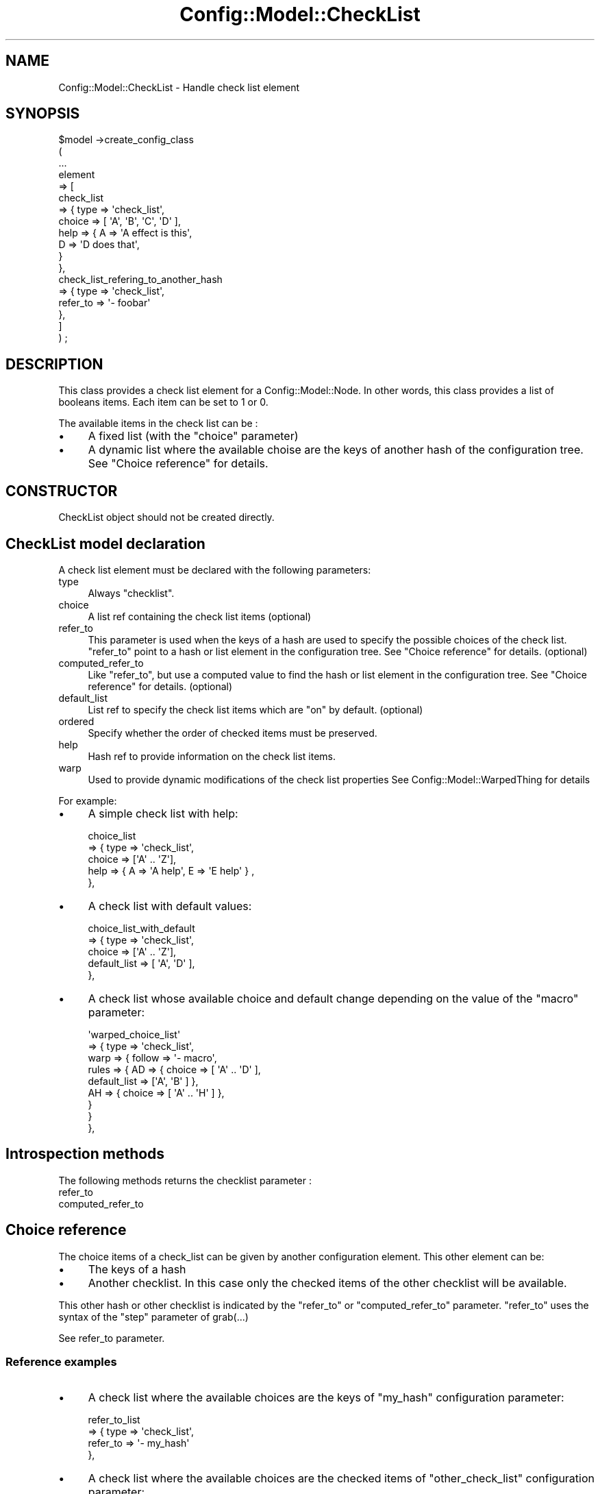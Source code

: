 .\" Automatically generated by Pod::Man 2.22 (Pod::Simple 3.14)
.\"
.\" Standard preamble:
.\" ========================================================================
.de Sp \" Vertical space (when we can't use .PP)
.if t .sp .5v
.if n .sp
..
.de Vb \" Begin verbatim text
.ft CW
.nf
.ne \\$1
..
.de Ve \" End verbatim text
.ft R
.fi
..
.\" Set up some character translations and predefined strings.  \*(-- will
.\" give an unbreakable dash, \*(PI will give pi, \*(L" will give a left
.\" double quote, and \*(R" will give a right double quote.  \*(C+ will
.\" give a nicer C++.  Capital omega is used to do unbreakable dashes and
.\" therefore won't be available.  \*(C` and \*(C' expand to `' in nroff,
.\" nothing in troff, for use with C<>.
.tr \(*W-
.ds C+ C\v'-.1v'\h'-1p'\s-2+\h'-1p'+\s0\v'.1v'\h'-1p'
.ie n \{\
.    ds -- \(*W-
.    ds PI pi
.    if (\n(.H=4u)&(1m=24u) .ds -- \(*W\h'-12u'\(*W\h'-12u'-\" diablo 10 pitch
.    if (\n(.H=4u)&(1m=20u) .ds -- \(*W\h'-12u'\(*W\h'-8u'-\"  diablo 12 pitch
.    ds L" ""
.    ds R" ""
.    ds C` ""
.    ds C' ""
'br\}
.el\{\
.    ds -- \|\(em\|
.    ds PI \(*p
.    ds L" ``
.    ds R" ''
'br\}
.\"
.\" Escape single quotes in literal strings from groff's Unicode transform.
.ie \n(.g .ds Aq \(aq
.el       .ds Aq '
.\"
.\" If the F register is turned on, we'll generate index entries on stderr for
.\" titles (.TH), headers (.SH), subsections (.SS), items (.Ip), and index
.\" entries marked with X<> in POD.  Of course, you'll have to process the
.\" output yourself in some meaningful fashion.
.ie \nF \{\
.    de IX
.    tm Index:\\$1\t\\n%\t"\\$2"
..
.    nr % 0
.    rr F
.\}
.el \{\
.    de IX
..
.\}
.\"
.\" Accent mark definitions (@(#)ms.acc 1.5 88/02/08 SMI; from UCB 4.2).
.\" Fear.  Run.  Save yourself.  No user-serviceable parts.
.    \" fudge factors for nroff and troff
.if n \{\
.    ds #H 0
.    ds #V .8m
.    ds #F .3m
.    ds #[ \f1
.    ds #] \fP
.\}
.if t \{\
.    ds #H ((1u-(\\\\n(.fu%2u))*.13m)
.    ds #V .6m
.    ds #F 0
.    ds #[ \&
.    ds #] \&
.\}
.    \" simple accents for nroff and troff
.if n \{\
.    ds ' \&
.    ds ` \&
.    ds ^ \&
.    ds , \&
.    ds ~ ~
.    ds /
.\}
.if t \{\
.    ds ' \\k:\h'-(\\n(.wu*8/10-\*(#H)'\'\h"|\\n:u"
.    ds ` \\k:\h'-(\\n(.wu*8/10-\*(#H)'\`\h'|\\n:u'
.    ds ^ \\k:\h'-(\\n(.wu*10/11-\*(#H)'^\h'|\\n:u'
.    ds , \\k:\h'-(\\n(.wu*8/10)',\h'|\\n:u'
.    ds ~ \\k:\h'-(\\n(.wu-\*(#H-.1m)'~\h'|\\n:u'
.    ds / \\k:\h'-(\\n(.wu*8/10-\*(#H)'\z\(sl\h'|\\n:u'
.\}
.    \" troff and (daisy-wheel) nroff accents
.ds : \\k:\h'-(\\n(.wu*8/10-\*(#H+.1m+\*(#F)'\v'-\*(#V'\z.\h'.2m+\*(#F'.\h'|\\n:u'\v'\*(#V'
.ds 8 \h'\*(#H'\(*b\h'-\*(#H'
.ds o \\k:\h'-(\\n(.wu+\w'\(de'u-\*(#H)/2u'\v'-.3n'\*(#[\z\(de\v'.3n'\h'|\\n:u'\*(#]
.ds d- \h'\*(#H'\(pd\h'-\w'~'u'\v'-.25m'\f2\(hy\fP\v'.25m'\h'-\*(#H'
.ds D- D\\k:\h'-\w'D'u'\v'-.11m'\z\(hy\v'.11m'\h'|\\n:u'
.ds th \*(#[\v'.3m'\s+1I\s-1\v'-.3m'\h'-(\w'I'u*2/3)'\s-1o\s+1\*(#]
.ds Th \*(#[\s+2I\s-2\h'-\w'I'u*3/5'\v'-.3m'o\v'.3m'\*(#]
.ds ae a\h'-(\w'a'u*4/10)'e
.ds Ae A\h'-(\w'A'u*4/10)'E
.    \" corrections for vroff
.if v .ds ~ \\k:\h'-(\\n(.wu*9/10-\*(#H)'\s-2\u~\d\s+2\h'|\\n:u'
.if v .ds ^ \\k:\h'-(\\n(.wu*10/11-\*(#H)'\v'-.4m'^\v'.4m'\h'|\\n:u'
.    \" for low resolution devices (crt and lpr)
.if \n(.H>23 .if \n(.V>19 \
\{\
.    ds : e
.    ds 8 ss
.    ds o a
.    ds d- d\h'-1'\(ga
.    ds D- D\h'-1'\(hy
.    ds th \o'bp'
.    ds Th \o'LP'
.    ds ae ae
.    ds Ae AE
.\}
.rm #[ #] #H #V #F C
.\" ========================================================================
.\"
.IX Title "Config::Model::CheckList 3pm"
.TH Config::Model::CheckList 3pm "2010-10-19" "perl v5.10.1" "User Contributed Perl Documentation"
.\" For nroff, turn off justification.  Always turn off hyphenation; it makes
.\" way too many mistakes in technical documents.
.if n .ad l
.nh
.SH "NAME"
Config::Model::CheckList \- Handle check list element
.SH "SYNOPSIS"
.IX Header "SYNOPSIS"
.Vb 10
\& $model \->create_config_class 
\&  (
\&   ...
\&   element 
\&   => [ 
\&       check_list 
\&       => { type => \*(Aqcheck_list\*(Aq,
\&            choice => [ \*(AqA\*(Aq, \*(AqB\*(Aq, \*(AqC\*(Aq, \*(AqD\*(Aq ],
\&            help   => { A => \*(AqA effect is this\*(Aq,
\&                        D => \*(AqD does that\*(Aq,
\&                      }
\&          },
\&       check_list_refering_to_another_hash 
\&       => { type => \*(Aqcheck_list\*(Aq,
\&            refer_to => \*(Aq\- foobar\*(Aq
\&          },
\&
\&      ]
\&  ) ;
.Ve
.SH "DESCRIPTION"
.IX Header "DESCRIPTION"
This class provides a check list element for a Config::Model::Node.
In other words, this class provides a list of booleans items. Each item
can be set to 1 or 0.
.PP
The available items in the check list can be :
.IP "\(bu" 4
A fixed list (with the \f(CW\*(C`choice\*(C'\fR parameter)
.IP "\(bu" 4
A dynamic list where the available choise are the keys of another hash
of the configuration tree. See \*(L"Choice reference\*(R" for details.
.SH "CONSTRUCTOR"
.IX Header "CONSTRUCTOR"
CheckList object should not be created directly.
.SH "CheckList model declaration"
.IX Header "CheckList model declaration"
A check list element must be declared with the following parameters:
.IP "type" 4
.IX Item "type"
Always \f(CW\*(C`checklist\*(C'\fR.
.IP "choice" 4
.IX Item "choice"
A list ref containing the check list items (optional)
.IP "refer_to" 4
.IX Item "refer_to"
This parameter is used when the keys of a hash are used to specify the
possible choices of the check list. \f(CW\*(C`refer_to\*(C'\fR point to a hash or list
element in the configuration tree. See \*(L"Choice reference\*(R" for
details. (optional)
.IP "computed_refer_to" 4
.IX Item "computed_refer_to"
Like \f(CW\*(C`refer_to\*(C'\fR, but use a computed value to find the hash or list
element in the configuration tree. See \*(L"Choice reference\*(R" for
details. (optional)
.IP "default_list" 4
.IX Item "default_list"
List ref to specify the check list items which are \*(L"on\*(R" by default.
(optional)
.IP "ordered" 4
.IX Item "ordered"
Specify whether the order of checked items must be preserved.
.IP "help" 4
.IX Item "help"
Hash ref to provide information on the check list items.
.IP "warp" 4
.IX Item "warp"
Used to provide dynamic modifications of the check list properties
See Config::Model::WarpedThing for details
.PP
For example:
.IP "\(bu" 4
A simple check list with help:
.Sp
.Vb 5
\&       choice_list
\&       => { type => \*(Aqcheck_list\*(Aq,
\&            choice     => [\*(AqA\*(Aq .. \*(AqZ\*(Aq],
\&            help => { A => \*(AqA help\*(Aq, E => \*(AqE help\*(Aq } ,
\&          },
.Ve
.IP "\(bu" 4
A check list with default values:
.Sp
.Vb 5
\&       choice_list_with_default
\&       => { type => \*(Aqcheck_list\*(Aq,
\&            choice     => [\*(AqA\*(Aq .. \*(AqZ\*(Aq],
\&            default_list   => [ \*(AqA\*(Aq, \*(AqD\*(Aq ],
\&          },
.Ve
.IP "\(bu" 4
A check list whose available choice and default change depending on
the value of the \f(CW\*(C`macro\*(C'\fR parameter:
.Sp
.Vb 9
\&       \*(Aqwarped_choice_list\*(Aq
\&       => { type => \*(Aqcheck_list\*(Aq,
\&            warp => { follow => \*(Aq\- macro\*(Aq,
\&                      rules  => { AD => { choice => [ \*(AqA\*(Aq .. \*(AqD\*(Aq ], 
\&                                          default_list => [\*(AqA\*(Aq, \*(AqB\*(Aq ] },
\&                                  AH => { choice => [ \*(AqA\*(Aq .. \*(AqH\*(Aq ] },
\&                                }
\&                    }
\&          },
.Ve
.SH "Introspection methods"
.IX Header "Introspection methods"
The following methods returns the checklist parameter :
.IP "refer_to" 4
.IX Item "refer_to"
.PD 0
.IP "computed_refer_to" 4
.IX Item "computed_refer_to"
.PD
.SH "Choice reference"
.IX Header "Choice reference"
The choice items of a check_list can be given by another configuration
element. This other element can be:
.IP "\(bu" 4
The keys of a hash
.IP "\(bu" 4
Another checklist. In this case only the checked items of the other
checklist will be available.
.PP
This other hash or other checklist is indicated by the \f(CW\*(C`refer_to\*(C'\fR or
\&\f(CW\*(C`computed_refer_to\*(C'\fR parameter. \f(CW\*(C`refer_to\*(C'\fR uses the syntax of the
\&\f(CW\*(C`step\*(C'\fR parameter of grab(...)
.PP
See refer_to parameter.
.SS "Reference examples"
.IX Subsection "Reference examples"
.IP "\(bu" 4
A check list where the available choices are the keys of \f(CW\*(C`my_hash\*(C'\fR
configuration parameter:
.Sp
.Vb 4
\&       refer_to_list
\&       => { type => \*(Aqcheck_list\*(Aq,
\&            refer_to => \*(Aq\- my_hash\*(Aq
\&          },
.Ve
.IP "\(bu" 4
A check list where the available choices are the checked items of
\&\f(CW\*(C`other_check_list\*(C'\fR configuration parameter:
.Sp
.Vb 7
\&       other_check_list => { type => \*(Aqcheck_list\*(Aq, 
\&                             choice => [qw/A B C/]
\&                           },
\&       refer_to_list
\&       => { type => \*(Aqcheck_list\*(Aq,
\&            refer_to => \*(Aq\- other_check_list\*(Aq
\&          },
.Ve
.IP "\(bu" 4
A check list where the available choices are the keys of \f(CW\*(C`my_hash\*(C'\fR
and \f(CW\*(C`my_hash2\*(C'\fR and \f(CW\*(C`my_hash3\*(C'\fR configuration parameter:
.Sp
.Vb 4
\&       refer_to_3_lists
\&       => { type => \*(Aqcheck_list\*(Aq,
\&            refer_to => \*(Aq\- my_hash + \- my_hash2   + \- my_hash3\*(Aq
\&          },
.Ve
.IP "\(bu" 4
A check list where the available choices are the specified choice and
the choice of \f(CW\*(C`refer_to_3_lists\*(C'\fR and a hash whose name is specified
by the value of the \f(CW\*(C`indirection\*(C'\fR configuration parameter (this
example is admitedly convoluted):
.Sp
.Vb 7
\&       refer_to_check_list_and_choice
\&       => { type => \*(Aqcheck_list\*(Aq,
\&            computed_refer_to => { formula => \*(Aq\- refer_to_2_list + \- $var\*(Aq,
\&                                   variables { \*(Aqvar\*(Aq => \*(Aq\- indirection \*(Aq }
\&                                 },
\&            choice  => [qw/A1 A2 A3/],
\&          },
.Ve
.SH "Methods"
.IX Header "Methods"
.SS "get_type"
.IX Subsection "get_type"
Returns \f(CW\*(C`check_list\*(C'\fR.
.SS "\fIcargo_type()\fP"
.IX Subsection "cargo_type()"
Returns 'leaf'.
.SS "check ( ... )"
.IX Subsection "check ( ... )"
Set choice. Parameter is either a list of choices to set or 
a list ref and some optional parmeter. I.e:
.PP
.Vb 1
\&  check (\e@list, check => \*(Aqskip\*(Aq) ;
.Ve
.PP
\&\f(CW\*(C`check\*(C'\fR parameter decide on behavior in case of unvalid
choice value: either die (if yes) or discard bad value (if skip)
.SS "uncheck (...)"
.IX Subsection "uncheck (...)"
Unset choice. Parameter is either a list of choices to unset or 
a list ref and some optional parmeter. I.e:
.PP
.Vb 1
\&  uncheck (\e@list, check => \*(Aqskip\*(Aq) ;
.Ve
.PP
\&\f(CW\*(C`check\*(C'\fR parameter decide on behavior in case of unvalid
choice value: either die (if yes) or discard bad value (if skip)
.SS "is_checked( choice, [ check => yes|skip ] , [ mode => ... ])"
.IX Subsection "is_checked( choice, [ check => yes|skip ] , [ mode => ... ])"
Return 1 if the given \f(CW\*(C`choice\*(C'\fR was set. Returns 0 otherwise.
.PP
\&\f(CW\*(C`check\*(C'\fR parameter decide on behavior in case of unvalid
choice value: either die (if yes) or discard bad value (if skip)
.PP
\&\f(CW\*(C`mode\*(C'\fR is either: custom standard preset default upstream_default
.SS "get_choice"
.IX Subsection "get_choice"
Returns an array of all items names that can be checked (i.e.
that can have value 0 or 1).
.SS "get_help (choice_value)"
.IX Subsection "get_help (choice_value)"
Return the help string on this choice value
.SS "clear"
.IX Subsection "clear"
Reset the check list (all items are set to 0) (can also be called as
\&\f(CW\*(C`clear_values\*(C'\fR)
.SS "get_checked_list_as_hash ( [ custom | preset | standard | default ] )"
.IX Subsection "get_checked_list_as_hash ( [ custom | preset | standard | default ] )"
Returns a hash (or a hash ref) of all items. The boolean value is the
value of the hash.
.PP
Example:
.PP
.Vb 1
\& { A => 0, B => 1, C => 0 , D => 1}
.Ve
.PP
By default, this method will return all items set by the user, or
items set in preset mode or checked by default.
.PP
With a parameter, this method will return either:
.IP "custom" 4
.IX Item "custom"
The list entered by the user
.IP "preset" 4
.IX Item "preset"
The list entered in preset mode
.IP "standard" 4
.IX Item "standard"
The list set in preset mode or checked by default.
.IP "default" 4
.IX Item "default"
The default list (defined by the configuration model)
.IP "upstream_default" 4
.IX Item "upstream_default"
The list implemented by upstream project (defined in the configuration
model)
.SS "get_checked_list ( [ custom | preset | standard | default ] )"
.IX Subsection "get_checked_list ( [ custom | preset | standard | default ] )"
Returns a list (or a list ref) of all checked items (i.e. all items
set to 1).
.SS "fetch ( [ custom | preset | standard | default ] )"
.IX Subsection "fetch ( [ custom | preset | standard | default ] )"
Returns a string listing the checked items (i.e. \*(L"A,B,C\*(R")
.SS "get( path  [, custom | preset | standard | default ])"
.IX Subsection "get( path  [, custom | preset | standard | default ])"
Get a value from a directory like path.
.SS "set( path , values )"
.IX Subsection "set( path , values )"
Set a checklist with a directory like path. Since a checklist is a leaf, the path
should be empty. The values are a comma separated list of checked items.
.PP
Example : \f(CW\*(C`$leaf\->set(\*(Aq\*(Aq,\*(AqA,C,Z\*(Aq) ;\*(C'\fR
.SS "set_checked_list ( item1, item2, ..)"
.IX Subsection "set_checked_list ( item1, item2, ..)"
Set all passed items to checked (1). All other available items
in the check list are set to 0.
.PP
Example:
.PP
.Vb 2
\&  # set cl to A=0 B=1 C=0 D=1
\&  $cl\->set_checked_list(\*(AqB\*(Aq,\*(AqD\*(Aq)
.Ve
.SS "set_checked_list_as_hash ( A => 1, B => 1 )"
.IX Subsection "set_checked_list_as_hash ( A => 1, B => 1 )"
Set check_list items. Missing items in the given list of parameters
are set to 0.
.PP
The example ( A => 1, B => 1 ) above will give :
.PP
.Vb 1
\& A = 1 , B = 1, C = 0 , D = 0
.Ve
.SS "load_data ( list_ref )"
.IX Subsection "load_data ( list_ref )"
Load check_list as an array ref. Data is simply forwarded to
set_checked_list.
.SH "Ordered checklist methods"
.IX Header "Ordered checklist methods"
All the methods below are valid only for ordered checklists.
.SH "swap ( choice_a, choice_b)"
.IX Header "swap ( choice_a, choice_b)"
Swap the 2 given choice in the list. Both choice must be already set.
.SH "move_up ( choice )"
.IX Header "move_up ( choice )"
Move the choice up in the checklist.
.SH "move_down ( choice )"
.IX Header "move_down ( choice )"
Move the choice down in the checklist.
.SH "AUTHOR"
.IX Header "AUTHOR"
Dominique Dumont, (ddumont at cpan dot org)
.SH "SEE ALSO"
.IX Header "SEE ALSO"
Config::Model, 
Config::Model::Instance, 
Config::Model::Node, 
Config::Model::AnyId,
Config::Model::ListId,
Config::Model::HashId,
Config::Model::Value
